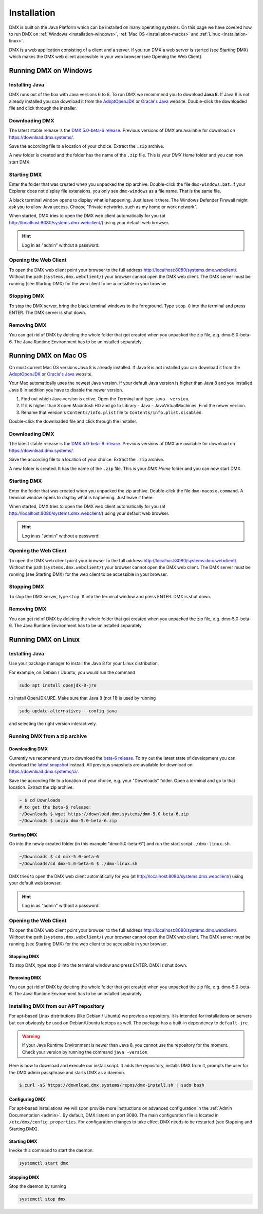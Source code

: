 .. _installation:

############
Installation
############

DMX is built on the Java Platform which can be installed on many operating systems.
On this page we have covered how to run DMX on :ref:`Windows <installation-windows>`, :ref:`Mac OS <installation-macos>` and :ref:`Linux <installation-linux>`.

DMX is a web application consisting of a client and a server.
If you run DMX a web server is started (see Starting DMX) which makes the DMX web client accessible in your web browser (see Opening the Web Client).

.. _installation-windows:

**********************
Running DMX on Windows
**********************

Installing Java
===============

DMX runs out of the box with Java versions 6 to 8.
To run DMX we recommend you to download **Java 8**.
If Java 8 is not already installed you can download it from the `AdoptOpenJDK <https://adoptopenjdk.net/>`_ or `Oracle's Java <https://java.com/en/download/>`_ website.
Double-click the downloaded file and click through the installer.

Downloading DMX
===============

The latest stable release is the `DMX 5.0-beta-6 release <https://download.dmx.systems/dmx-5.0-beta-6.zip>`_.
Previous versions of DMX are available for download on https://download.dmx.systems/.

Save the according file to a location of your choice.
Extract the ``.zip`` archive.

.. image:: _static/windows-extract-zip.png

.. image:: _static/windows-choose-destination.png

A new folder is created and the folder has the name of the ``.zip`` file.
This is your *DMX Home* folder and you can now start DMX.

Starting DMX
============

Enter the folder that was created when you unpacked the zip archive.
Double-click the file ``dmx-windows.bat``.
If your Explorer does not display file extensions, you only see ``dmx-windows`` as a file name.
That is the same file.

A black terminal window opens to display what is happening.
Just leave it there.
The Windows Defender Firewall might ask you to allow Java access.
Choose "Private networks, such as my home or work network".

When started, DMX tries to open the DMX web client automatically for you (at http://localhost:8080/systems.dmx.webclient/) using your default web browser.

.. hint:: Log in as "admin" without a password.

Opening the Web Client
======================

To open the DMX web client point your browser to the full address http://localhost:8080/systems.dmx.webclient/.
Without the path (``systems.dmx.webclient/``) your browser cannot open the DMX web client.
The DMX server must be running (see Starting DMX) for the web client to be accessible in your browser.

Stopping DMX
============

To stop the DMX server, bring the black terminal windows to the foreground.
Type ``stop 0`` into the terminal and press ENTER.
The DMX server is shut down.

Removing DMX
============

You can get rid of DMX by deleting the whole folder that got created when you unpacked the zip file, e.g. dmx-5.0-beta-6.
The Java Runtime Environment has to be uninstalled separately.

.. _installation-macos:

*********************
Running DMX on Mac OS
*********************

On most current Mac OS versions Java 8 is already installed.
If Java 8 is not installed you can download it from the `AdoptOpenJDK <https://adoptopenjdk.net/>`_ or `Oracle's Java <https://java.com/en/download/>`_ website.

Your Mac automatically uses the newest Java version. If your default Java version is higher than Java 8 and you installed Java 8 in addition you have to disable the newer version.

1. Find out which Java version is active. Open the Terminal and type ``java -version``.
2. If it is higher than 8 open Macintosh HD and go to Library - Java - JavaVirtualMachines. Find the newer version.
3. Rename that version's ``Contents/info.plist`` file to ``Contents/info.plist.disabled``.

Double-click the downloaded file and click through the installer.

Downloading DMX
===============

The latest stable release is the `DMX 5.0-beta-6 release <https://download.dmx.systems/dmx-5.0-beta-6.zip>`_. Previous versions of DMX are available for download on https://download.dmx.systems/.

Save the according file to a location of your choice.
Extract the ``.zip`` archive.

A new folder is created.
It has the name of the ``.zip`` file.
This is your *DMX Home* folder and you can now start DMX.

Starting DMX
============

Enter the folder that was created when you unpacked the zip archive.
Double-click the file ``dmx-macosx.command``.
A terminal window opens to display what is happening.
Just leave it there.

When started, DMX tries to open the DMX web client automatically for you (at http://localhost:8080/systems.dmx.webclient/) using your default web browser.

.. hint:: Log in as "admin" without a password.

Opening the Web Client
======================

To open the DMX web client point your browser to the full address http://localhost:8080/systems.dmx.webclient/.
Without the path (``systems.dmx.webclient/``) your browser cannot open the DMX web client.
The DMX server must be running (see Starting DMX) for the web client to be accessible in your browser.

Stopping DMX
============

To stop the DMX server, type ``stop 0`` into the terminal window and press ENTER.
DMX is shut down.

Removing DMX
============

You can get rid of DMX by deleting the whole folder that got created when you unpacked the zip file, e.g. dmx-5.0-beta-6.
The Java Runtime Environment has to be uninstalled separately.

.. _installation-linux:

********************
Running DMX on Linux
********************

Installing Java
===============

Use your package manager to install the Java 8 for your Linux distribution.

For example, on Debian / Ubuntu, you would run the command

.. code:: bash

    sudo apt install openjdk-8-jre

to install OpenJDK/JRE. Make sure that Java 8 (not 11) is used by running

.. code:: bash

    sudo update-alternatives --config java

and selecting the right version interactively.

.. _installation-linux-zip:

Running DMX from a zip archive
==============================

Downloading DMX
---------------

Currently we recommend you to download the `beta-6 release <https://download.dmx.systems/dmx-5.0-beta-6.zip>`_.
To try out the latest state of development you can download the `latest snapshot <https://download.dmx.systems/ci/dmx-latest.zip>`_ instead.
All previous snapshots are available for download on https://download.dmx.systems/ci/.

Save the according file to a location of your choice, e.g. your "Downloads" folder.
Open a terminal and go to that location.
Extract the zip archive.

.. code:: bash

    ~ $ cd Downloads
    # to get the beta-6 release:
    ~/Downloads $ wget https://download.dmx.systems/dmx-5.0-beta-6.zip
    ~/Downloads $ unzip dmx-5.0-beta-6.zip

Starting DMX
------------

Go into the newly created folder (in this example "dmx-5.0-beta-6") and run the start script ``./dmx-linux.sh``.

.. code:: bash

    ~/Downloads $ cd dmx-5.0-beta-6
    ~/Downloads/cd dmx-5.0-beta-6 $ ./dmx-linux.sh

DMX tries to open the DMX web client automatically for you (at http://localhost:8080/systems.dmx.webclient/) using your default web browser. 

.. hint:: Log in as "admin" without a password.

Opening the Web Client
======================

To open the DMX web client point your browser to the full address http://localhost:8080/systems.dmx.webclient/.
Without the path (``systems.dmx.webclient/``) your browser cannot open the DMX web client.
The DMX server must be running (see Starting DMX) for the web client to be accessible in your browser.

Stopping DMX
------------

To stop DMX, type `stop 0` into the terminal window and press ENTER.
DMX is shut down.

Removing DMX
------------

You can get rid of DMX by deleting the whole folder that got created when you unpacked the zip file, e.g. dmx-5.0-beta-6.
The Java Runtime Environment has to be uninstalled separately.

.. _installation-linux-apt:

Installing DMX from our APT repository
======================================

For apt-based Linux distributions (like Debian / Ubuntu) we provide a repository.
It is intended for installations on servers but can obviously be used on Debian/Ubuntu laptops as well.
The package has a built-in dependency to ``default-jre``.

.. warning:: If your Java Runtime Environment is newer than Java 8, you cannot use the repository for the moment. Check your version by running the command ``java -version``.

Here is how to download and execute our install script.
It adds the repository, installs DMX from it, prompts the user for the DMX admin passphrase and starts DMX as a daemon.

.. code:: bash

    $ curl -sS https://download.dmx.systems/repos/dmx-install.sh | sudo bash

Configuring DMX
---------------

For apt-based installations we will soon provide more instructions on advanced configuration in the :ref:`Admin Documentation <admin>`.
By default, DMX listens on port 8080.
The main configuration file is located in ``/etc/dmx/config.properties``.
For configuration changes to take effect DMX needs to be restarted (see Stopping and Starting DMX).

Starting DMX
------------

Invoke this command to start the daemon:

.. code::

    systemctl start dmx

Stopping DMX
------------

Stop the daemon by running

.. code::

    systemctl stop dmx
